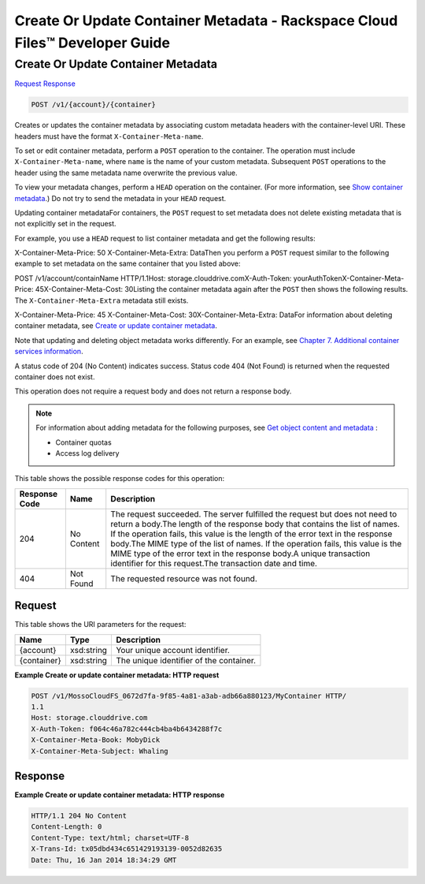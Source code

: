 
.. THIS OUTPUT IS GENERATED FROM THE WADL. DO NOT EDIT.

=============================================================================
Create Or Update Container Metadata -  Rackspace Cloud Files™ Developer Guide
=============================================================================

Create Or Update Container Metadata
~~~~~~~~~~~~~~~~~~~~~~~~~

`Request <post-create-or-update-container-metadata-v1-account-container.html#request>`__
`Response <post-create-or-update-container-metadata-v1-account-container.html#response>`__

.. code::

    POST /v1/{account}/{container}

Creates or updates the container metadata by associating custom metadata headers with the container-level URI. These headers must have the format ``X-Container-Meta-name``.

To set or edit container metadata, perform a ``POST`` operation to the container. The operation must include ``X-Container-Meta-name``, where ``name`` is the name of your custom metadata. Subsequent ``POST`` operations to the header using the same metadata name overwrite the previous value. 

To view your metadata changes, perform a ``HEAD`` operation on the container. (For more information, see `Show container metadata <http://docs.rackspace.com/files/api/v1/cf-devguide/content/HEAD_retrievecontainermeta_v1__account___container__containerServicesOperations_d1e000.html>`__.) Do not try to send the metadata in your ``HEAD`` request. 

Updating container metadataFor containers, the ``POST`` request to set metadata does not delete existing metadata that is not explicitly set in the request.

For example, you use a ``HEAD`` request to list container metadata and get the following results:

X-Container-Meta-Price: 50                    X-Container-Meta-Extra: DataThen you perform a ``POST`` request similar to the following example to set metadata on the same container that you listed above:

POST /v1/account/containName HTTP/1.1Host: storage.clouddrive.comX-Auth-Token: yourAuthTokenX-Container-Meta-Price: 45X-Container-Meta-Cost: 30Listing the container metadata again after the ``POST`` then shows the following results. The ``X-Container-Meta-Extra`` metadata still exists.

X-Container-Meta-Price: 45                    X-Container-Meta-Cost: 30X-Container-Meta-Extra: DataFor information about deleting container metadata, see `Create or update container metadata <http://docs.rackspace.com/files/api/v1/cf-devguide/content/POST_updateacontainermeta_v1__account___container__containerServicesOperations_d1e000.html>`__.

Note that updating and deleting object metadata works differently. For an example, see `Chapter 7. Additional container services information <http://docs.rackspace.com/files/api/v1/cf-devguide/content/containerMetadataOptions_d1e001.html>`__.

A status code of 204 (No Content) indicates success. Status code 404 (Not Found) is returned when the requested container does not exist.

This operation does not require a request body and does not return a response body.

.. note::
   For information about adding metadata for the following purposes, see `Get object content and metadata <http://docs.rackspace.com/files/api/v1/cf-devguide/content/GET_getobjectdata_v1__account___container___object__objectServicesOperations_d1e000.html>`__ : 
   
    
   
   *  Container quotas
   *  Access log delivery
   
   
   



This table shows the possible response codes for this operation:


+--------------------------+-------------------------+-------------------------+
|Response Code             |Name                     |Description              |
+==========================+=========================+=========================+
|204                       |No Content               |The request succeeded.   |
|                          |                         |The server fulfilled the |
|                          |                         |request but does not     |
|                          |                         |need to return a         |
|                          |                         |body.The length of the   |
|                          |                         |response body that       |
|                          |                         |contains the list of     |
|                          |                         |names. If the operation  |
|                          |                         |fails, this value is the |
|                          |                         |length of the error text |
|                          |                         |in the response body.The |
|                          |                         |MIME type of the list of |
|                          |                         |names. If the operation  |
|                          |                         |fails, this value is the |
|                          |                         |MIME type of the error   |
|                          |                         |text in the response     |
|                          |                         |body.A unique            |
|                          |                         |transaction identifier   |
|                          |                         |for this request.The     |
|                          |                         |transaction date and     |
|                          |                         |time.                    |
+--------------------------+-------------------------+-------------------------+
|404                       |Not Found                |The requested resource   |
|                          |                         |was not found.           |
+--------------------------+-------------------------+-------------------------+


Request
^^^^^^^^^^^^^^^^^

This table shows the URI parameters for the request:

+--------------------------+-------------------------+-------------------------+
|Name                      |Type                     |Description              |
+==========================+=========================+=========================+
|{account}                 |xsd:string               |Your unique account      |
|                          |                         |identifier.              |
+--------------------------+-------------------------+-------------------------+
|{container}               |xsd:string               |The unique identifier of |
|                          |                         |the container.           |
+--------------------------+-------------------------+-------------------------+








**Example Create or update container metadata: HTTP request**


.. code::

    POST /v1/MossoCloudFS_0672d7fa-9f85-4a81-a3ab-adb66a880123/MyContainer HTTP/
    1.1
    Host: storage.clouddrive.com
    X-Auth-Token: f064c46a782c444cb4ba4b6434288f7c
    X-Container-Meta-Book: MobyDick
    X-Container-Meta-Subject: Whaling


Response
^^^^^^^^^^^^^^^^^^





**Example Create or update container metadata: HTTP response**


.. code::

    HTTP/1.1 204 No Content
    Content-Length: 0
    Content-Type: text/html; charset=UTF-8
    X-Trans-Id: tx05dbd434c651429193139-0052d82635
    Date: Thu, 16 Jan 2014 18:34:29 GMT


